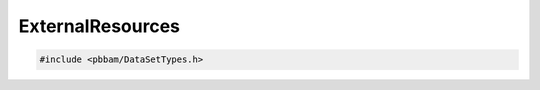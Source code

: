 ExternalResources
=================

.. code-block:: cpp

   #include <pbbam/DataSetTypes.h>

.. doxygenclass:: PacBio::BAM::ExternalResources
   :members:
   :protected-members:
   :undoc-members: